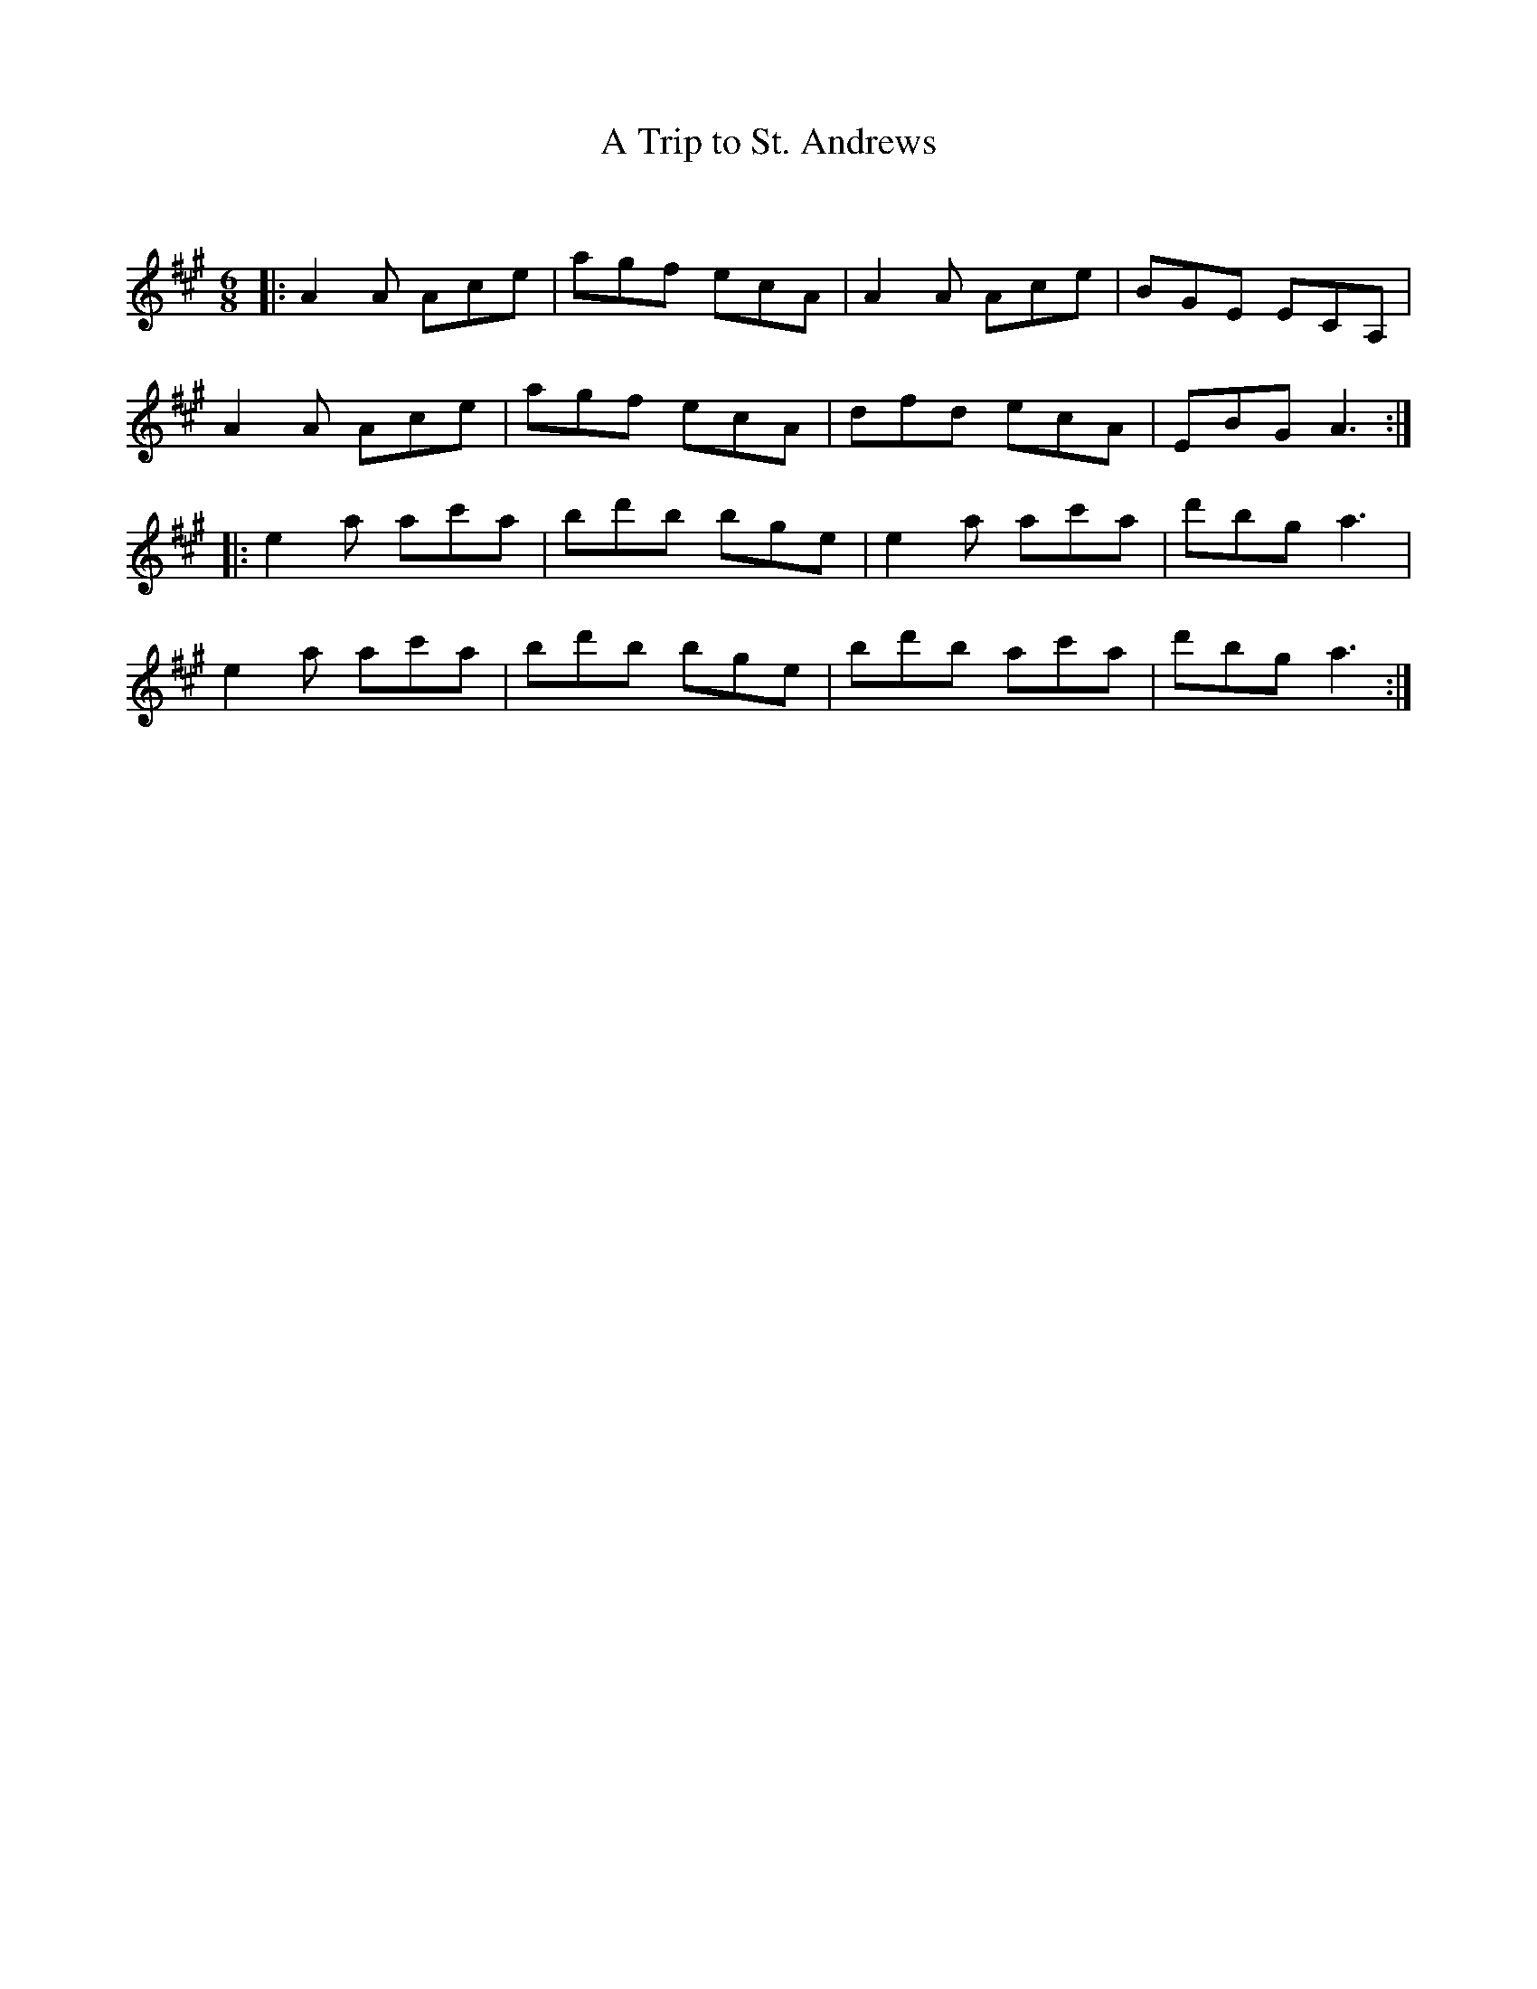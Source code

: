 X:1
T: A Trip to St. Andrews
C:
R:Jig
Q:180
K:A
M:6/8
L:1/16
|:A4A2 A2c2e2|a2g2f2 e2c2A2|A4A2 A2c2e2|B2G2E2 E2C2A,2|
A4A2 A2c2e2|a2g2f2 e2c2A2|d2f2d2 e2c2A2|E2B2G2 A6:|
|:e4a2 a2c'2a2|b2d'2b2 b2g2e2|e4a2 a2c'2a2|d'2b2g2 a6|
e4a2 a2c'2a2|b2d'2b2 b2g2e2|b2d'2b2 a2c'2a2|d'2b2g2 a6:|
